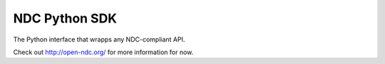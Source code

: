 ==============
NDC Python SDK
==============

The Python interface that wrapps any NDC-compliant API.

Check out http://open-ndc.org/ for more information for now.


